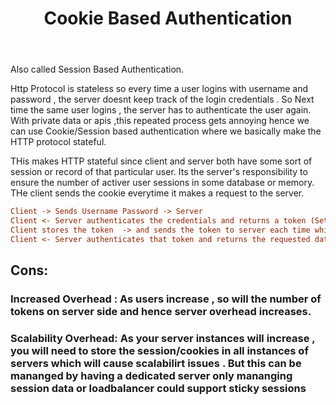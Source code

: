 :PROPERTIES:
:ID:       121BD108-7B50-4E6B-B877-644BCB46F209
:END:
#+title: Cookie Based Authentication

Also called Session Based Authentication.

Http Protocol is stateless so every time a user logins with username and password , the server doesnt keep track of the login credentials .
So Next time the same user logins , the server has to authenticate the user again. With private data or apis ,this repeated process gets annoying hence  we can use Cookie/Session based authentication where we basically make the HTTP protocol stateful.

THis makes HTTP stateful since client and server both have some sort of session or record of that particular user. Its the server's responsibility to ensure the number of activer user sessions in some database or memory. THe client sends the cookie everytime it makes a request to the server.

#+begin_src ini
Client -> Sends Username Password -> Server
Client <- Server authenticates the credentials and returns a token (Set-cookie header) + Server also stores this token in its database or memory
Client stores the token  -> and sends the token to server each time while making a request
Client <- Server authenticates that token and returns the requested data to client

#+end_src

**  Cons:
*** Increased Overhead : As users increase , so will the number of tokens on server side and hence server overhead increases.
*** Scalability Overhead: As your server instances will increase , you will need to store the session/cookies in all instances of servers which will cause scalabilirt issues . But this can be mananged by having a dedicated server only mananging session data or loadbalancer could support sticky sessions
